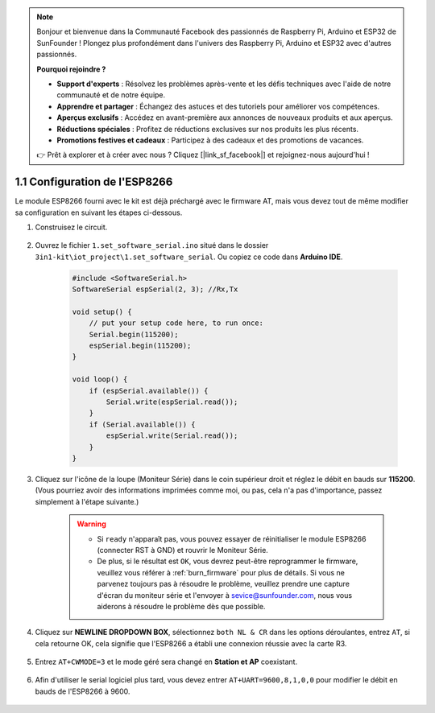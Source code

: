 .. note::

    Bonjour et bienvenue dans la Communauté Facebook des passionnés de Raspberry Pi, Arduino et ESP32 de SunFounder ! Plongez plus profondément dans l'univers des Raspberry Pi, Arduino et ESP32 avec d'autres passionnés.

    **Pourquoi rejoindre ?**

    - **Support d'experts** : Résolvez les problèmes après-vente et les défis techniques avec l'aide de notre communauté et de notre équipe.
    - **Apprendre et partager** : Échangez des astuces et des tutoriels pour améliorer vos compétences.
    - **Aperçus exclusifs** : Accédez en avant-première aux annonces de nouveaux produits et aux aperçus.
    - **Réductions spéciales** : Profitez de réductions exclusives sur nos produits les plus récents.
    - **Promotions festives et cadeaux** : Participez à des cadeaux et des promotions de vacances.

    👉 Prêt à explorer et à créer avec nous ? Cliquez [|link_sf_facebook|] et rejoignez-nous aujourd'hui !

.. _config_esp8266:

1.1 Configuration de l'ESP8266
===============================

Le module ESP8266 fourni avec le kit est déjà préchargé avec le firmware AT, mais vous devez tout de même modifier sa configuration en suivant les étapes ci-dessous.


1. Construisez le circuit.

    .. image:: img/iot_1_at_set_bb.jpg
        :width: 800

2. Ouvrez le fichier ``1.set_software_serial.ino`` situé dans le dossier ``3in1-kit\iot_project\1.set_software_serial``. Ou copiez ce code dans **Arduino IDE**.

    .. code-block:: Arduino

        #include <SoftwareSerial.h>
        SoftwareSerial espSerial(2, 3); //Rx,Tx

        void setup() {
            // put your setup code here, to run once:
            Serial.begin(115200);
            espSerial.begin(115200);
        }

        void loop() {
            if (espSerial.available()) {
                Serial.write(espSerial.read());
            }
            if (Serial.available()) {
                espSerial.write(Serial.read());
            }
        }


3. Cliquez sur l'icône de la loupe (Moniteur Série) dans le coin supérieur droit et réglez le débit en bauds sur **115200**. (Vous pourriez avoir des informations imprimées comme moi, ou pas, cela n'a pas d'importance, passez simplement à l'étape suivante.)

    .. image:: img/sp20220524113020.png

    .. warning::
        
        * Si ``ready`` n'apparaît pas, vous pouvez essayer de réinitialiser le module ESP8266 (connecter RST à GND) et rouvrir le Moniteur Série.

        * De plus, si le résultat est ``OK``, vous devrez peut-être reprogrammer le firmware, veuillez vous référer à :ref:`burn_firmware` pour plus de détails. Si vous ne parvenez toujours pas à résoudre le problème, veuillez prendre une capture d'écran du moniteur série et l'envoyer à sevice@sunfounder.com, nous vous aiderons à résoudre le problème dès que possible.

4. Cliquez sur **NEWLINE DROPDOWN BOX**, sélectionnez ``both NL & CR`` dans les options déroulantes, entrez ``AT``, si cela retourne OK, cela signifie que l'ESP8266 a établi une connexion réussie avec la carte R3.

    .. image:: img/sp20220524113702.png

5. Entrez ``AT+CWMODE=3`` et le mode géré sera changé en **Station et AP** coexistant.

    .. image:: img/sp20220524114032.png

6. Afin d'utiliser le serial logiciel plus tard, vous devez entrer ``AT+UART=9600,8,1,0,0`` pour modifier le débit en bauds de l'ESP8266 à 9600.

    .. image:: img/PIC4_sp220615_150321.png

.. 7. Changez maintenant le débit en bauds du moniteur série à 9600, essayez d'entrer ``AT``, si cela retourne OK, cela signifie que le réglage est réussi.


..     .. image:: img/PIC5_sp220615_150431.png


